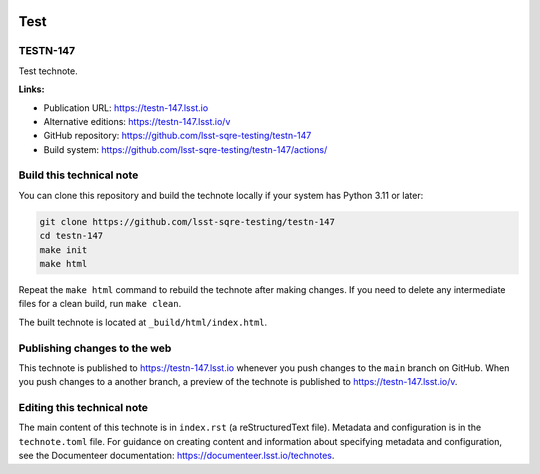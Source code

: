.. image:: https://img.shields.io/badge/testn--147-lsst.io-brightgreen.svg
   :target: https://testn-147.lsst.io
.. image:: https://github.com/lsst-sqre-testing/testn-147/workflows/CI/badge.svg
   :target: https://github.com/lsst-sqre-testing/testn-147/actions/

####
Test
####

TESTN-147
=========

Test technote.

**Links:**

- Publication URL: https://testn-147.lsst.io
- Alternative editions: https://testn-147.lsst.io/v
- GitHub repository: https://github.com/lsst-sqre-testing/testn-147
- Build system: https://github.com/lsst-sqre-testing/testn-147/actions/


Build this technical note
=========================

You can clone this repository and build the technote locally if your system has Python 3.11 or later:

.. code-block:: bash

   git clone https://github.com/lsst-sqre-testing/testn-147
   cd testn-147
   make init
   make html

Repeat the ``make html`` command to rebuild the technote after making changes.
If you need to delete any intermediate files for a clean build, run ``make clean``.

The built technote is located at ``_build/html/index.html``.

Publishing changes to the web
=============================

This technote is published to https://testn-147.lsst.io whenever you push changes to the ``main`` branch on GitHub.
When you push changes to a another branch, a preview of the technote is published to https://testn-147.lsst.io/v.

Editing this technical note
===========================

The main content of this technote is in ``index.rst`` (a reStructuredText file).
Metadata and configuration is in the ``technote.toml`` file.
For guidance on creating content and information about specifying metadata and configuration, see the Documenteer documentation: https://documenteer.lsst.io/technotes.

